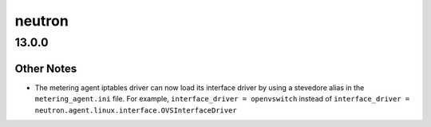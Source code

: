 =======
neutron
=======

.. _neutron_13.0.0:

13.0.0
======

.. _neutron_13.0.0_Other Notes:

Other Notes
-----------

.. releasenotes/notes/metering-iptables-driver-load-interface-driver-ca397f1db40ec643.yaml @ b'ad2c1bc374b6c21439cddc92e97d6f6d941e3507'

- The metering agent iptables driver can now load its interface driver by
  using a stevedore alias in the ``metering_agent.ini`` file. For example,
  ``interface_driver = openvswitch``  instead of
  ``interface_driver = neutron.agent.linux.interface.OVSInterfaceDriver``

